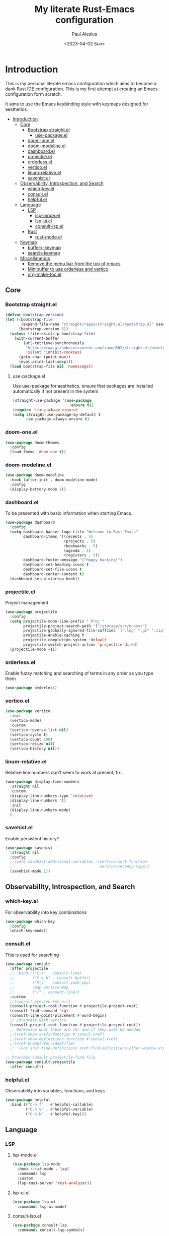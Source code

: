 #+TITLE: My literate Rust-Emacs configuration
#+AUTHOR: Paul Alesius
#+DATE: <2023-04-02 Sun>

* Introduction
:PROPERTIES:
:TOC:   :include all
:END:
This is my personal literate emacs configuration which aims to become a dank Rust IDE configuration. This is my first attempt at creating an Emacs configuration form scratch.

It aims to use the Emacs keybinding style with keymaps designed for aesthetics.

:CONTENTS:
- [[#introduction][Introduction]]
  - [[#core][Core]]
    - [[#bootstrap-straightel][Bootstrap straight.el]]
      - [[#use-packageel][use-package.el]]
    - [[#doom-oneel][doom-one.el]]
    - [[#doom-modelineel][doom-modeline.el]]
    - [[#dashboardel][dashboard.el]]
    - [[#projectileel][projectile.el]]
    - [[#orderlessel][orderless.el]]
    - [[#verticoel][vertico.el]]
    - [[#linum-relativeel][linum-relative.el]]
    - [[#savehistel][savehist.el]]
  - [[#observability-introspection-and-search][Observability, Introspection, and Search]]
    - [[#which-keyel][which-key.el]]
    - [[#consultel][consult.el]]
    - [[#helpfulel][helpful.el]]
  - [[#language][Language]]
    - [[#lsp][LSP]]
      - [[#lsp-modeel][lsp-mode.el]]
      - [[#lsp-uiel][lsp-ui.el]]
      - [[#consult-lspel][consult-lsp.el]]
    - [[#rust][Rust]]
      - [[#rust-modeel][rust-mode.el]]
  - [[#keymap][Keymap]]
    - [[#buffers-keymap][buffers-keymap]]
    - [[#search-keymap][search-keymap]]
  - [[#miscellaneous][Miscellaneous]]
    - [[#remove-the-menu-bar-from-the-top-of-emacs][Remove the menu bar from the top of emacs]]
    - [[#minibuffer-to-use-orderless-and-vertico][Minibuffer to use orderless and vertico]]
    - [[#org-make-tocel][org-make-toc.el]]
:END:

** Core
*** Bootstrap straight.el
#+BEGIN_SRC emacs-lisp
(defvar bootstrap-version)
(let ((bootstrap-file
       (expand-file-name "straight/repos/straight.el/bootstrap.el" user-emacs-directory))
      (bootstrap-version 5))
  (unless (file-exists-p bootstrap-file)
    (with-current-buffer
        (url-retrieve-synchronously
         "https://raw.githubusercontent.com/raxod502/straight.el/develop/install.el"
         'silent 'inhibit-cookies)
      (goto-char (point-max))
      (eval-print-last-sexp)))
  (load bootstrap-file nil 'nomessage))
#+END_SRC

**** use-package.el
Use use-package for aesthetics, ensure that packages are installed automatically if not present in the system
#+BEGIN_SRC emacs-lisp
(straight-use-package '(use-package
                         :ensure t))
(require 'use-package-ensure)
(setq straight-use-package-by-default t
      use-package-always-ensure t)
#+END_SRC

*** doom-one.el
#+BEGIN_SRC emacs-lisp
(use-package doom-themes
  :config
  (load-theme 'doom-one t))
#+END_SRC

*** doom-modeline.el
#+BEGIN_SRC emacs-lisp
(use-package doom-modeline
  :hook (after-init . doom-modeline-mode)
  :config
  (display-battery-mode 1))
#+END_SRC

*** dashboard.el
To be presented with basic information when starting Emacs.
#+BEGIN_SRC emacs-lisp
(use-package dashboard
  :config
  (setq dashboard-banner-logo-title "Welcome to Rust Emacs"
        dashboard-items '((recents . 5)
                          (projects . 5)
                          (bookmarks . 5)
                          (agenda . 5)
                          (registers . 5))
        dashboard-footer-message '("Happy hacking!")
        dashboard-set-heading-icons t
        dashboard-set-file-icons t
        dashboard-center-content t)
  (dashboard-setup-startup-hook))
#+END_SRC

*** projectile.el
Project management
#+BEGIN_SRC emacs-lisp
(use-package projectile
  :config
  (setq projectile-mode-line-prefix " Proj "
        projectile-project-search-path '("/storage/src/unnsvc")
        projectile-globally-ignored-file-suffixes '(".log" ".gz" ".zip")
        projectile-enable-caching t
        projectile-completion-system 'default
        projectile-switch-project-action 'projectile-dired)
  (projectile-mode +1))
#+END_SRC

*** orderless.el
Enable fuzzy matching and searching of terms in any order as you type them
#+BEGIN_SRC emacs-lisp
(use-package orderless)
#+END_SRC

*** vertico.el
#+BEGIN_SRC emacs-lisp
(use-package vertico
  :init
  (vertico-mode)
  :custom
  (vertico-reverse-list nil)
  (vertico-cycle t)
  (vertico-count 100)
  (vertico-resize nil)
  (vertico-history nil))
#+END_SRC

*** linum-relative.el
Relative line numbers don't seem to work at present, fix.
#+BEGIN_SRC emacs-lisp
(use-package display-line-numbers
  :straight nil
  :custom
  (display-line-numbers-type 'relative)
  (display-line-numbers 't)
  :init
  (display-line-numbers-mode)
  )
#+END_SRC

*** savehist.el
Enable persistent history?
#+BEGIN_SRC emacs-lisp
(use-package savehist
  :straight nil
  :config
  ;;(setq savehist-additional-variables '(vertico-sort-function
  ;;                                      vertico-recency-type))
  (savehist-mode 1))
#+END_SRC

** Observability, Introspection, and Search
*** which-key.el
For observability into key combinations
#+BEGIN_SRC emacs-lisp
(use-package which-key
  :config
  (which-key-mode))
#+END_SRC

*** consult.el
This is used for searching
#+BEGIN_SRC emacs-lisp
(use-package consult
  :after projectile
  ;; :bind (("C-s" . consult-line)
  ;;        ("C-x b" . consult-buffer)
  ;;        ("M-y" . consult-yank-pop)
  ;;        :map vertico-map
  ;;        ("/" . consult-line))
  :custom
  ;;(consult-preview-key nil)
  (consult-project-root-function #'projectile-project-root)
  (consult-find-command 'rg)
  (consult-line-point-placement #'word-begin)
  ;; Integrate with vertico
  (consult-project-root-function #'projectile-project-root))
  ;; Determine what these are for and if they will be needed
  ;;(xref-show-xrefs-function #'consul-xref)
  ;;(xref-show-definitions-function #'consul-xref)
  ;;(xref-prompt-for-identifier
  ;; '(not xref-find-definitions xref-find-definitions-other-window xref-find-references)))
#+END_SRC

#+BEGIN_SRC emacs-lisp
;; Provides consult-projectile-find-file
(use-package consult-projectile
  :after consult)
#+END_SRC

*** helpful.el
Observability into variables, functions, and keys
#+BEGIN_SRC emacs-lisp
(use-package helpful
  :bind (("C-h f" . #'helpful-callable)
         ("C-h v" . #'helpful-variable)
         ("C-h k" . #'helpful-key)))
#+END_SRC

** Language
*** LSP
**** lsp-mode.el
#+BEGIN_SRC emacs-lisp
(use-package lsp-mode
  :hook (rust-mode . lsp)
  :commands lsp
  :custom
  (lsp-rust-server 'rust-analyzer))
#+END_SRC

**** lsp-ui.el
#+BEGIN_SRC emacs-lisp
(use-package lsp-ui
  :commands lsp-ui-mode)
#+END_SRC

**** consult-lsp.el
#+BEGIN_SRC emacs-lisp
(use-package consult-lsp
  :commands consult-lsp-symbols)
#+END_SRC

*** Rust
**** rust-mode.el
#+BEGIN_SRC emacs-lisp
(use-package rust-mode
  :hook (rust-mode . (lambda ()
                       (setq-local lsp-ui-doc-enable t
                                   lsp-ui-doc-position 'at-point
                                   lsp-ui-doc-header t
                                   lsp-ui-doc-border (face-foreground 'default)
                                   lsp-ui-sideline-enable nil))))
#+END_SRC

** Keymap
Configure C-k to be a prefix key
#+BEGIN_SRC emacs-lisp
;; Create a new keymap
(use-package bind-key
  :after simple
  :config
  (defvar buffers-keymap (make-sparse-keymap))
  (unbind-key "C-b")
  (bind-key "C-b" buffers-keymap)
  (defvar search-keymap (make-sparse-keymap))
  (unbind-key "C-s")
  (bind-key "C-s" search-keymap))
#+END_SRC

*** buffers-keymap
#+BEGIN_SRC emacs-lisp
;; Group together keybindings for that keymap in a meta-package (virtual package)
(use-package meta-buffers-keymap
  :straight (:type built-in)
  :after bind-key
  :bind (:map buffers-keymap
              ("k" . kill-current-buffer)
              ("b" . consult-buffer)
              ("s" . consult-line)))
#+END_SRC

*** search-keymap
#+BEGIN_SRC emacs-lisp
(use-package meta-search-keymap
  :straight (:type built-in)
  :after bind-key
  :bind (:map search-keymap
              ("s" . consult-find)
              ("R" . consult-recent-file)
              ("r" . consult-ripgrep)
              ("p" . consult-projectile-find-file)))
#+END_SRC

** Miscellaneous
*** Remove the menu bar from the top of emacs
#+BEGIN_SRC emacs-lisp
(use-package menu-bar
  :straight (:type built-in)
  :config
  (menu-bar-mode -1))
#+END_SRC

*** Minibuffer to use orderless and vertico
Minibuffer is a built-in package so :straight nil otherwise it will try to pull minibuffer.el from repos.
#+BEGIN_SRC emacs-lisp
(use-package minibuffer
  :straight (:type built-in)
  :after (orderless vertico)
  :custom
  (completion-styles '(orderless))
  (completion-category-defaults nil)
  (completion-category-overrides '((file (styles . (partial-completion))))))
#+END_SRC

*** org-make-toc.el
For a table of contents in the github README. Org mode is already loaded through (org-babble-load-file "README.org") by init.el, this means that we need to use the provided version of org mode or there will be a version mismatch.
#+BEGIN_SRC emacs-lisp
(use-package org
  :straight (:type built-in)
  :custom
  (org-startup-indented t))
(use-package org-make-toc
  :after org
  ;; Don't use straight, to use the built-in org mode otherwise straight will attempt to load a more recent org mode
  :hook (org-mode . #'org-mode-toc-mode))
#+END_SRC
